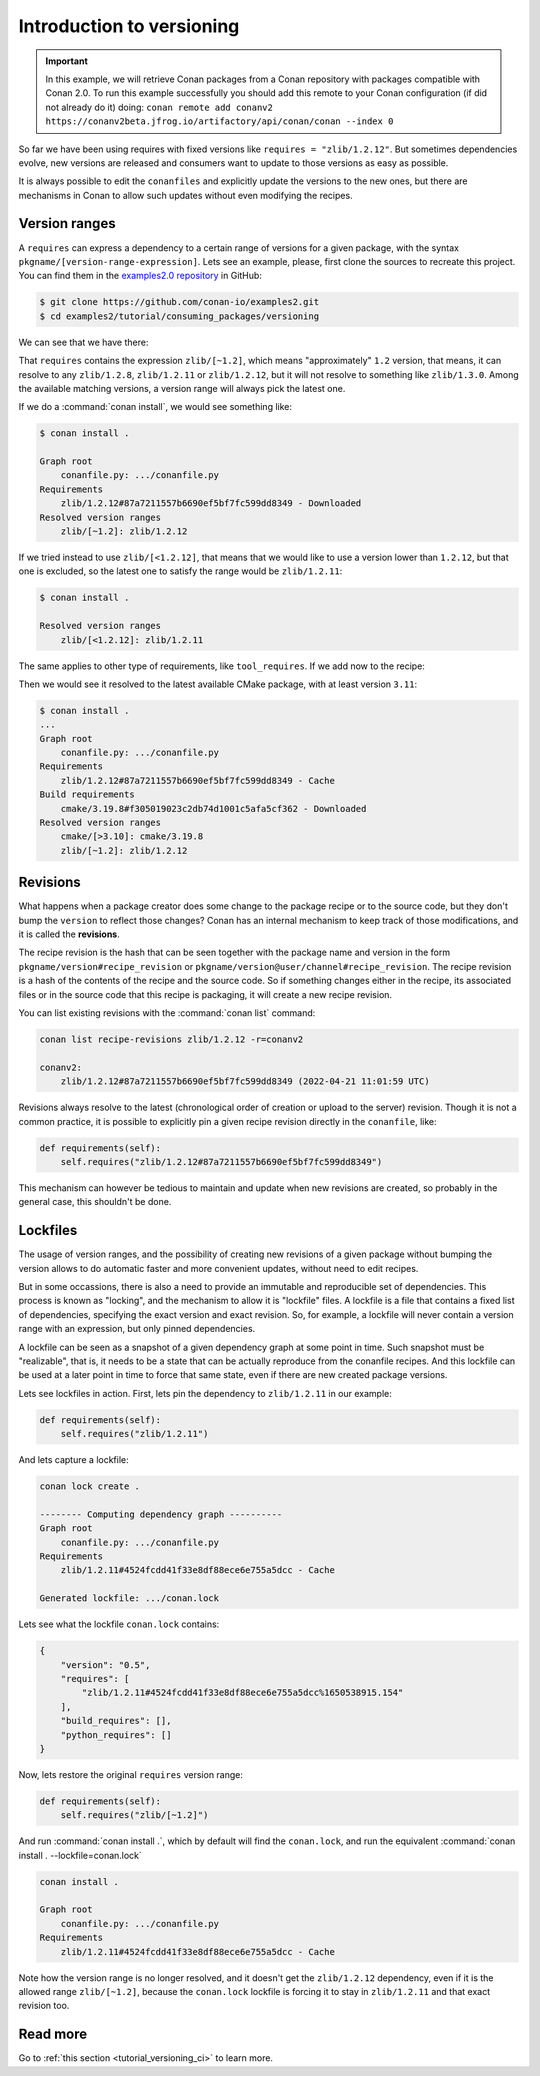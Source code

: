Introduction to versioning
==========================

.. important::

    In this example, we will retrieve Conan packages from a Conan repository with
    packages compatible with Conan 2.0. To run this example successfully you should add this
    remote to your Conan configuration (if did not already do it) doing:
    ``conan remote add conanv2 https://conanv2beta.jfrog.io/artifactory/api/conan/conan --index 0``


So far we have been using requires with fixed versions like ``requires = "zlib/1.2.12"``.
But sometimes dependencies evolve, new versions are released and consumers want to update to those versions as easy as possible.

It is always possible to edit the ``conanfiles`` and explicitly update the versions to the new ones, but there are mechanisms in
Conan to allow such updates without even modifying the recipes.


Version ranges
--------------

A ``requires`` can express a dependency to a certain range of versions for a given package, with the syntax ``pkgname/[version-range-expression]``.
Lets see an example, please, first clone the sources to recreate this project. You can find them in the
`examples2.0 repository <https://github.com/conan-io/examples2>`_ in GitHub:

.. code-block:: bash

    $ git clone https://github.com/conan-io/examples2.git
    $ cd examples2/tutorial/consuming_packages/versioning

We can see that we have there:

.. code-block:: python
    :caption: **conanfile.py**

    from conan import ConanFile


    class CompressorRecipe(ConanFile):
        settings = "os", "compiler", "build_type", "arch"
        generators = "CMakeToolchain", "CMakeDeps"

        def requirements(self):
            self.requires("zlib/[~1.2]")

That ``requires`` contains the expression ``zlib/[~1.2]``, which means "approximately" ``1.2`` version, that means, it can resolve to
any ``zlib/1.2.8``, ``zlib/1.2.11`` or ``zlib/1.2.12``, but it will not resolve to something like ``zlib/1.3.0``. Among the available
matching versions, a version range will always pick the latest one.

If we do a :command:`conan install`, we would see something like:

.. code-block:: bash

    $ conan install .

    Graph root
        conanfile.py: .../conanfile.py
    Requirements
        zlib/1.2.12#87a7211557b6690ef5bf7fc599dd8349 - Downloaded
    Resolved version ranges
        zlib/[~1.2]: zlib/1.2.12

If we tried instead to use ``zlib/[<1.2.12]``, that means that we would like to use a version lower than ``1.2.12``, but that one is excluded,
so the latest one to satisfy the range would be ``zlib/1.2.11``:

.. code-block:: bash

    $ conan install .

    Resolved version ranges
        zlib/[<1.2.12]: zlib/1.2.11


The same applies to other type of requirements, like ``tool_requires``.
If we add now to the recipe:

.. code-block:: python
    :caption: **conanfile.py**

    from conan import ConanFile


    class CompressorRecipe(ConanFile):
        settings = "os", "compiler", "build_type", "arch"
        generators = "CMakeToolchain", "CMakeDeps"

        def requirements(self):
            self.requires("zlib/[~1.2]")
            self.tool_requires("cmake/[>3.10]")


Then we would see it resolved to the latest available CMake package, with at least version ``3.11``:

.. code-block:: bash

    $ conan install .
    ...
    Graph root
        conanfile.py: .../conanfile.py
    Requirements
        zlib/1.2.12#87a7211557b6690ef5bf7fc599dd8349 - Cache
    Build requirements
        cmake/3.19.8#f305019023c2db74d1001c5afa5cf362 - Downloaded
    Resolved version ranges
        cmake/[>3.10]: cmake/3.19.8
        zlib/[~1.2]: zlib/1.2.12


Revisions
---------

What happens when a package creator does some change to the package recipe or to the source code, but they don't bump the ``version`` 
to reflect those changes? Conan has an internal mechanism to keep track of those modifications, and it is called the **revisions**.

The recipe revision is the hash that can be seen together with the package name and version in the form ``pkgname/version#recipe_revision``
or ``pkgname/version@user/channel#recipe_revision``.
The recipe revision is a hash of the contents of the recipe and the source code. So if something changes either in the recipe,
its associated files or in the source code that this recipe is packaging, it will create a new recipe revision.

You can list existing revisions with the :command:`conan list` command:

.. code-block:: bash

    conan list recipe-revisions zlib/1.2.12 -r=conanv2

    conanv2:
        zlib/1.2.12#87a7211557b6690ef5bf7fc599dd8349 (2022-04-21 11:01:59 UTC)


Revisions always resolve to the latest (chronological order of creation or upload to the server) revision.
Though it is not a common practice, it is possible to explicitly pin a given recipe revision directly in the ``conanfile``, like:

.. code-block:: python

    def requirements(self):
        self.requires("zlib/1.2.12#87a7211557b6690ef5bf7fc599dd8349")

This mechanism can however be tedious to maintain and update when new revisions are created, so probably in the general case, this
shouldn't be done.


Lockfiles
---------

The usage of version ranges, and the possibility of creating new revisions of a given package without bumping the version allows
to do automatic faster and more convenient updates, without need to edit recipes. 

But in some occassions, there is also a need to provide an immutable and reproducible set of dependencies. This process is known
as "locking", and the mechanism to allow it is "lockfile" files. A lockfile is a file that contains a fixed list of dependencies,
specifying the exact version and exact revision. So, for example, a lockfile will never contain a version range with an expression,
but only pinned dependencies. 

A lockfile can be seen as a snapshot of a given dependency graph at some point in time.
Such snapshot must be "realizable", that is, it needs to be a state that can be actually reproduce from the conanfile recipes.
And this lockfile can be used at a later point in time to force that same state, even if there are new created package versions.

Lets see lockfiles in action. First, lets pin the dependency to ``zlib/1.2.11`` in our example:


.. code-block:: python

    def requirements(self):
        self.requires("zlib/1.2.11")

And lets capture a lockfile:

.. code-block:: bash

    conan lock create .

    -------- Computing dependency graph ----------
    Graph root
        conanfile.py: .../conanfile.py
    Requirements
        zlib/1.2.11#4524fcdd41f33e8df88ece6e755a5dcc - Cache

    Generated lockfile: .../conan.lock

Lets see what the lockfile ``conan.lock`` contains:

.. code-block:: json

    {
        "version": "0.5",
        "requires": [
            "zlib/1.2.11#4524fcdd41f33e8df88ece6e755a5dcc%1650538915.154"
        ],
        "build_requires": [],
        "python_requires": []
    }

Now, lets restore the original ``requires`` version range:

.. code-block:: python

    def requirements(self):
        self.requires("zlib/[~1.2]")


And run :command:`conan install .`, which by default will find the ``conan.lock``, and run the equivalent :command:`conan install . --lockfile=conan.lock`

.. code-block:: bash

    conan install .

    Graph root
        conanfile.py: .../conanfile.py
    Requirements
        zlib/1.2.11#4524fcdd41f33e8df88ece6e755a5dcc - Cache


Note how the version range is no longer resolved, and it doesn't get the ``zlib/1.2.12`` dependency, even if it is the 
allowed range ``zlib/[~1.2]``, because the ``conan.lock`` lockfile is forcing it to stay in ``zlib/1.2.11`` and that exact revision too.


Read more
---------

Go to :ref:`this section <tutorial_versioning_ci>` to learn more.

